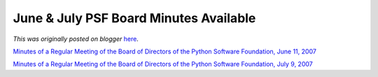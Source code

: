 .. post:: 2007-08-14
   :tags: post, legacy-blogger
   :author: Python Software Foundation
   :category: Legacy
   :location: World
   :language: en

June & July PSF Board Minutes Available
=======================================

*This was originally posted on blogger* `here <https://pyfound.blogspot.com/2007/08/june-july-psf-board-minutes-available.html>`_.

`Minutes of a Regular Meeting of the Board of Directors of the Python Software
Foundation, June 11,
2007 <http://www.python.org/psf/records/board/minutes/2007-06-11/>`_

`Minutes of a Regular Meeting of the Board of Directors of the Python Software
Foundation, July 9,
2007 <http://www.python.org/psf/records/board/minutes/2007-07-09/>`_

